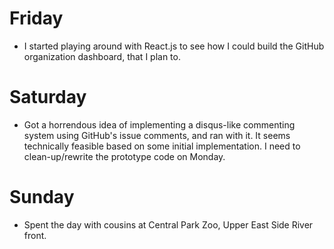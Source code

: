 #+BEGIN_COMMENT
.. title: Recurse Center, 2014-08-24
.. slug: recurse-center-2014-08-24
.. date: 2014-08-25 10:23:53 UTC-04:00
.. tags: javascript, recursecenter
.. link:
.. description:
.. type: text
.. category: recursecenter-checkins
#+END_COMMENT

* Friday

  - I started playing around with React.js to see how I could build the GitHub
    organization dashboard, that I plan to.

* Saturday

  - Got a horrendous idea of implementing a disqus-like commenting system using
    GitHub's issue comments, and ran with it.  It seems technically feasible
    based on some initial implementation.  I need to clean-up/rewrite the
    prototype code on Monday.

* Sunday
  - Spent the day with cousins at Central Park Zoo, Upper East Side River
    front.

